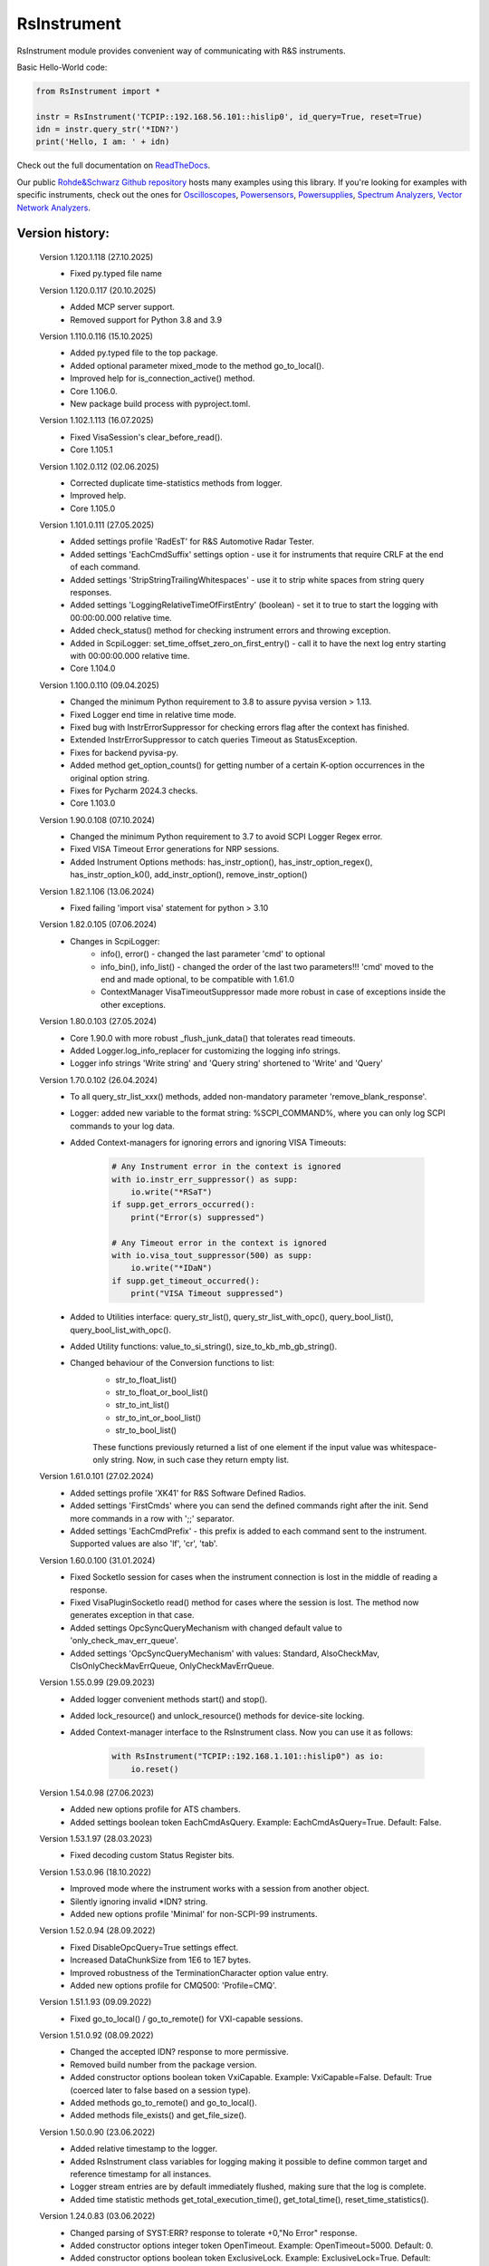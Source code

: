 =============
 RsInstrument
=============

.. image:: https://img.shields.io/pypi/v/rsinstrument.svg
   :target: https://pypi.org/project/RsInstrument/

.. image:: https://readthedocs.org/projects/sphinx/badge/?version=master
   :target: https://rsinstrument.readthedocs.io/

.. image:: https://img.shields.io/pypi/l/rsinstrument.svg
   :target: https://pypi.python.org/pypi/rsinstrument/

.. image:: https://img.shields.io/pypi/pyversions/pybadges.svg
   :target: https://img.shields.io/pypi/pyversions/pybadges.svg

.. image:: https://img.shields.io/pypi/dm/rsinstrument.svg
   :target: https://pypi.python.org/pypi/rsinstrument/

RsInstrument module provides convenient way of communicating with R&S instruments.

Basic Hello-World code:

.. code-block:: python

    from RsInstrument import *

    instr = RsInstrument('TCPIP::192.168.56.101::hislip0', id_query=True, reset=True)
    idn = instr.query_str('*IDN?')
    print('Hello, I am: ' + idn)

Check out the full documentation on `ReadTheDocs <https://rsinstrument.readthedocs.io/>`_.

Our public `Rohde&Schwarz Github repository <https://github.com/Rohde-Schwarz/Examples/tree/main/Misc/Python/RsInstrument>`_ hosts many examples using this library.
If you're looking for examples with specific instruments, check out the ones for
`Oscilloscopes <https://github.com/Rohde-Schwarz/Examples/tree/main/Oscilloscopes/Python/RsInstrument>`_,
`Powersensors <https://github.com/Rohde-Schwarz/Examples/tree/main/Powersensors/Python/RsInstrument>`_,
`Powersupplies <https://github.com/Rohde-Schwarz/Examples/tree/main/Powersupplies/Python/RsInstrument>`_,
`Spectrum Analyzers <https://github.com/Rohde-Schwarz/Examples/tree/main/SpectrumAnalyzers/Python/RsInstrument>`_,
`Vector Network Analyzers <https://github.com/Rohde-Schwarz/Examples/tree/main/VectorNetworkAnalyzers/Python/RsInstrument>`_.


Version history:
----------------
    Version 1.120.1.118 (27.10.2025)
        - Fixed py.typed file name

    Version 1.120.0.117 (20.10.2025)
        - Added MCP server support.
        - Removed support for Python 3.8 and 3.9

    Version 1.110.0.116 (15.10.2025)
        - Added py.typed file to the top package.
        - Added optional parameter mixed_mode to the method go_to_local().
        - Improved help for is_connection_active() method.
        - Core 1.106.0.
        - New package build process with pyproject.toml.

    Version 1.102.1.113 (16.07.2025)
        - Fixed VisaSession's clear_before_read().
        - Core 1.105.1


    Version 1.102.0.112 (02.06.2025)
        - Corrected duplicate time-statistics methods from logger.
        - Improved help.
        - Core 1.105.0

    Version 1.101.0.111 (27.05.2025)
        - Added settings profile 'RadEsT' for R&S Automotive Radar Tester.
        - Added settings 'EachCmdSuffix' settings option - use it for instruments that require CRLF at the end of each command.
        - Added settings 'StripStringTrailingWhitespaces' - use it to strip white spaces from string query responses.
        - Added settings 'LoggingRelativeTimeOfFirstEntry' (boolean) - set it to true to start the logging with 00:00:00.000 relative time.
        - Added check_status() method for checking instrument errors and throwing exception.
        - Added in ScpiLogger: set_time_offset_zero_on_first_entry() - call it to have the next log entry starting with 00:00:00.000 relative time.
        - Core 1.104.0

    Version 1.100.0.110 (09.04.2025)
        - Changed the minimum Python requirement to 3.8 to assure pyvisa version > 1.13.
        - Fixed Logger end time in relative time mode.
        - Fixed bug with InstrErrorSuppressor for checking errors flag after the context has finished.
        - Extended InstrErrorSuppressor to catch queries Timeout as StatusException.
        - Fixes for backend pyvisa-py.
        - Added method get_option_counts() for getting number of a certain K-option occurrences in the original option string.
        - Fixes for Pycharm 2024.3 checks.
        - Core 1.103.0

    Version 1.90.0.108 (07.10.2024)
        - Changed the minimum Python requirement to 3.7 to avoid SCPI Logger Regex error.
        - Fixed VISA Timeout Error generations for NRP sessions.
        - Added Instrument Options methods: has_instr_option(), has_instr_option_regex(), has_instr_option_k0(), add_instr_option(), remove_instr_option()

    Version 1.82.1.106 (13.06.2024)
        - Fixed failing 'import visa' statement for python > 3.10

    Version 1.82.0.105 (07.06.2024)
        - Changes in ScpiLogger:
            - info(), error() - changed the last parameter 'cmd' to optional
            - info_bin(), info_list() - changed the order of the last two parameters!!! 'cmd' moved to the end and made optional, to be compatible with 1.61.0
            - ContextManager VisaTimeoutSuppressor made more robust in case of exceptions inside the other exceptions.

    Version 1.80.0.103 (27.05.2024)
        - Core 1.90.0 with more robust _flush_junk_data() that tolerates read timeouts.
        - Added Logger.log_info_replacer for customizing the logging info strings.
        - Logger info strings 'Write string' and 'Query string' shortened to 'Write' and 'Query'

    Version 1.70.0.102 (26.04.2024)
        - To all query_str_list_xxx() methods, added non-mandatory parameter 'remove_blank_response'.
        - Logger: added new variable to the format string: %SCPI_COMMAND%, where you can only log SCPI commands to your log data.
        - Added Context-managers for ignoring errors and ignoring VISA Timeouts:

            .. code-block:: python

                # Any Instrument error in the context is ignored
                with io.instr_err_suppressor() as supp:
                    io.write("*RSaT")
                if supp.get_errors_occurred():
                    print("Error(s) suppressed")

                # Any Timeout error in the context is ignored
                with io.visa_tout_suppressor(500) as supp:
                    io.write("*IDaN")
                if supp.get_timeout_occurred():
                    print("VISA Timeout suppressed")


        - Added to Utilities interface: query_str_list(), query_str_list_with_opc(), query_bool_list(), query_bool_list_with_opc().
        - Added Utility functions: value_to_si_string(), size_to_kb_mb_gb_string().
        - Changed behaviour of the Conversion functions to list:
            - str_to_float_list()
            - str_to_float_or_bool_list()
            - str_to_int_list()
            - str_to_int_or_bool_list()
            - str_to_bool_list()

            These functions previously returned a list of one element if the input value was whitespace-only string. Now, in such case they return empty list.

    Version 1.61.0.101 (27.02.2024)
        - Added settings profile 'XK41' for R&S Software Defined Radios.
        - Added settings 'FirstCmds' where you can send the defined commands right after the init. Send more commands in a row with ';;' separator.
        - Added settings 'EachCmdPrefix' - this prefix is added to each command sent to the instrument. Supported values are also 'lf', 'cr', 'tab'.

    Version 1.60.0.100 (31.01.2024)
        - Fixed SocketIo session for cases when the instrument connection is lost in the middle of reading a response.
        - Fixed VisaPluginSocketIo read() method for cases where the session is lost. The method now generates exception in that case.
        - Added settings OpcSyncQueryMechanism with changed default value to 'only_check_mav_err_queue'.
        - Added settings 'OpcSyncQueryMechanism' with values: Standard, AlsoCheckMav, ClsOnlyCheckMavErrQueue, OnlyCheckMavErrQueue.

    Version 1.55.0.99 (29.09.2023)
        - Added logger convenient methods start() and stop().
        - Added lock_resource() and unlock_resource() methods for device-site locking.
        - Added Context-manager interface to the RsInstrument class. Now you can use it as follows:

            .. code-block:: python

                with RsInstrument("TCPIP::192.168.1.101::hislip0") as io:
                    io.reset()


    Version 1.54.0.98 (27.06.2023)
        - Added new options profile for ATS chambers.
        - Added settings boolean token EachCmdAsQuery. Example: EachCmdAsQuery=True. Default: False.

    Version 1.53.1.97 (28.03.2023)
        - Fixed decoding custom Status Register bits.

    Version 1.53.0.96 (18.10.2022)
        - Improved mode where the instrument works with a session from another object.
        - Silently ignoring invalid \*IDN? string.
        - Added new options profile 'Minimal' for non-SCPI-99 instruments.

    Version 1.52.0.94 (28.09.2022)
        - Fixed DisableOpcQuery=True settings effect.
        - Increased DataChunkSize from 1E6 to 1E7 bytes.
        - Improved robustness of the TerminationCharacter option value entry.
        - Added new options profile for CMQ500: 'Profile=CMQ'.

    Version 1.51.1.93 (09.09.2022)
        - Fixed go_to_local() / go_to_remote() for VXI-capable sessions.

    Version 1.51.0.92 (08.09.2022)
        - Changed the accepted IDN? response to more permissive.
        - Removed build number from the package version.
        - Added constructor options boolean token VxiCapable. Example: VxiCapable=False. Default: True (coerced later to false based on a session type).
        - Added methods go_to_remote() and go_to_local().
        - Added methods file_exists() and get_file_size().

    Version 1.50.0.90 (23.06.2022)
        - Added relative timestamp to the logger.
        - Added RsInstrument class variables for logging making it possible to define common target and reference timestamp for all instances.
        - Logger stream entries are by default immediately flushed, making sure that the log is complete.
        - Added time statistic methods get_total_execution_time(), get_total_time(), reset_time_statistics().

    Version 1.24.0.83 (03.06.2022)
        - Changed parsing of SYST:ERR? response to tolerate +0,"No Error" response.
        - Added constructor options integer token OpenTimeout. Example: OpenTimeout=5000. Default: 0.
        - Added constructor options boolean token ExclusiveLock. Example: ExclusiveLock=True. Default: False.

    Version 1.23.0.82 (25.05.2022)
        - Added stripping of trailing commas when parsing the idn response.
        - If the Resource Manager does not find any default VISA implementation, it falls back to R&S VISA - relevant for LINUX and MacOS.
        - Other typos and formatting corrections.
        - Changed parsing of SYST:ERR? response to tolerate +0,"No Error" response.

    Version 1.22.0.80 (21.04.2022)
        - Added optional parameter timeout to reset().
        - Added query list methods: query_str_list, query_str_list_with_opc, query_bool_list, query_bool_list_with_opc.
        - Added query_str_stripped for stripping string responses of quotes.

    Version 1.21.0.78 (15.03.2022)
        - Added logging to UDP port (49200) to integrate with new R&S Instrument Control plugin for Pycharm.
        - Improved documentation for logging and Simulation mode sessions.

    Version 1.20.0.76 (19.11.2021)
        - Fixed logging strings when device name was a substring of the resource name.

    Version 1.19.0.75 (08.11.2021)
        - Added setting profile for non-standard instruments. Example of the options string: options='Profile=hm8123'.

    Version 1.18.0.73 (15.10.2021)
        - Added correct conversion of strings with SI suffixes (e.g.: MHz, KHz, THz, GHz, ms, us) to float and integer.

    Version 1.17.0.72 (31.08.2021)
        - Changed default encoding of string<=>bin from utf-8 to charmap.
        - Added settable encoding for the session. Property: RsInstrument.encoding.
        - Fixed logging to console when switched on after init - the cached init entries are now properly flushed and displayed.

    Version 1.16.0.69 (17.07.2021)
        - Improved exception handling in cases where the instrument session is closed.

    Version 1.15.0.68 (12.07.2021)
        - Scpi logger time entries now support not only datetime tuples, but also float timestamps.
        - Added query_all_errors_with_codes() - returning list of tuples (message: str, code: int).
        - Added logger.log_status_check_ok property. This allows for skipping lines with 'Status check: OK'.

    Version 1.14.0.65 (28.06.2021)
        - Added SCPI Logger.
        - Simplified constructor's options string format - removed DriverSetup=() syntax. Instead of "DriverSetup=(TerminationCharacter='\n')", you use "TerminationCharacter='\n'". The original format is still supported.
        - Fixed calling SYST:ERR? even if STB? returned 0.
        - Replaced @ni backend with @ivi for resource manager - this is necessary for the future pyvisa version 1.12+.

    Version 1.13.0.63 (09.06.2021)
        - Added methods reconnect(), is_connection_active().

    Version 1.12.1.60 (01.06.2021)
        - Fixed bug with error checking when events are defined.

    Version 1.12.0.58 (03.05.2021)
        - Changes in Core only.

    Version 1.11.0.57 (18.04.2021)
        - Added aliases for the write_str... and query_str... methods:
            - write() = write_str()
            - query() = query_str()
            - write_with_opc() = write_str_with_opc()
            - query_with_opc() = query_str_with_opc()

    Version 1.9.1.54 (20.01.2021)
        - query_opc() got additional non-mandatory parameter 'timeout'.
        - Code changes only relevant for the auto-generated drivers.

    Version 1.9.0.52 (29.11.2020)
        - Added Thread-locking for sessions. Related new methods: get_lock(), assign_lock(), clear_lock().
        - Added read-only property 'resource_name'.

    Version 1.8.4.49 (13.11.2020)
        - Changed Authors and copyright.
        - Code changes only relevant for the auto-generated drivers.
        - Extended Conversions method str_to_str_list() by parameter 'clear_one_empty_item' with default value False.

    Version 1.8.3.46 (09.11.2020)
        - Fixed parsing of the instrument errors when an error message contains two double quotes.

    Version 1.8.2.45 (21.10.2020)
        - Code changes only relevant for the auto-generated drivers.
        - Added 'UND' to the list of float numbers that are represented as NaN.

    Version 1.8.1.41 (11.10.2020)
        - Fixed Python 3.8.5+ warnings.
        - Extended documentation, added offline installer.
        - Filled package's __init__ file with the exposed API. This simplifies the import statement.

    Version 1.7.0.37 (01.10.2020)
        - Replaced 'import visa' with 'import pyvisa' to remove Python 3.8 pyvisa warnings.
        - Added option to set the termination characters for reading and writing. Until now, it was fixed to '\\n' (Linefeed). Set it in the constructor 'options' string: DriverSetup=(TerminationCharacter = '\\r'). Default value is still '\\n'.
        - Added static method RsInstrument.assert_minimum_version() raising assertion exception if the RsInstrument version does not fulfill at minimum the entered version.
        - Added 'Hameg' to the list of supported instruments.

    Version 1.6.0.32 (21.09.2020)
        - Added documentation on readthedocs.org.
        - Code changes only relevant for the auto-generated drivers.

    Version 1.5.0.30 (17.09.2020)
        - Added recognition of RsVisa library location for linux when using options string 'SelectVisa=rs'.
        - Fixed bug in reading binary data 16 bit.

    Version 1.4.0.29 (04.09.2020)
        - Fixed error for instruments that do not support \*OPT? query.

    Version 1.3.0.28 (18.08.2020)
        - Implemented SocketIO plugin which allows the remote-control without any VISA installation.
        - Implemented finding resources as a static method of the RsInstrument class.

    Version 1.2.0.25 (03.08.2020)
        - Fixed reading of long strings for NRP-Zxx sessions.

    Version 1.1.0.24 (16.06.2020)
        - Fixed simulation mode switching.
        - Added Repeated capability.

    Version 1.0.0.21
        - First released version.